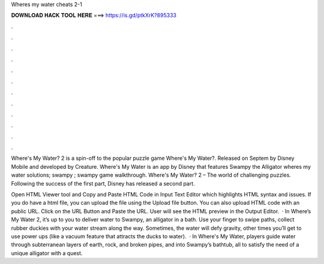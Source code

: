 Wheres my water cheats 2-1



𝐃𝐎𝐖𝐍𝐋𝐎𝐀𝐃 𝐇𝐀𝐂𝐊 𝐓𝐎𝐎𝐋 𝐇𝐄𝐑𝐄 ===> https://is.gd/ptkXrK?895333



.



.



.



.



.



.



.



.



.



.



.



.

Where's My Water? 2 is a spin-off to the popular puzzle game Where's My Water?. Released on Septem by Disney Mobile and developed by Creature. Where's My Water is an app by Disney that features Swampy the Alligator where\s my water solutions; swampy ; swampy game walkthrough. Where's My Water? 2 – The world of challenging puzzles. Following the success of the first part, Disney has released a second part.

Open HTML Viewer tool and Copy and Paste HTML Code in Input Text Editor which highlights HTML syntax and issues. If you do have a html file, you can upload the file using the Upload file button. You can also upload HTML code with an public URL. Click on the URL Button and Paste the URL. User will see the HTML preview in the Output Editor.  · In Where’s My Water 2, it’s up to you to deliver water to Swampy, an alligator in a bath. Use your finger to swipe paths, collect rubber duckies with your water stream along the way. Sometimes, the water will defy gravity, other times you’ll get to use power ups (like a vacuum feature that attracts the ducks to water).  · In Where's My Water, players guide water through subterranean layers of earth, rock, and broken pipes, and into Swampy’s bathtub, all to satisfy the need of a unique alligator with a quest.
